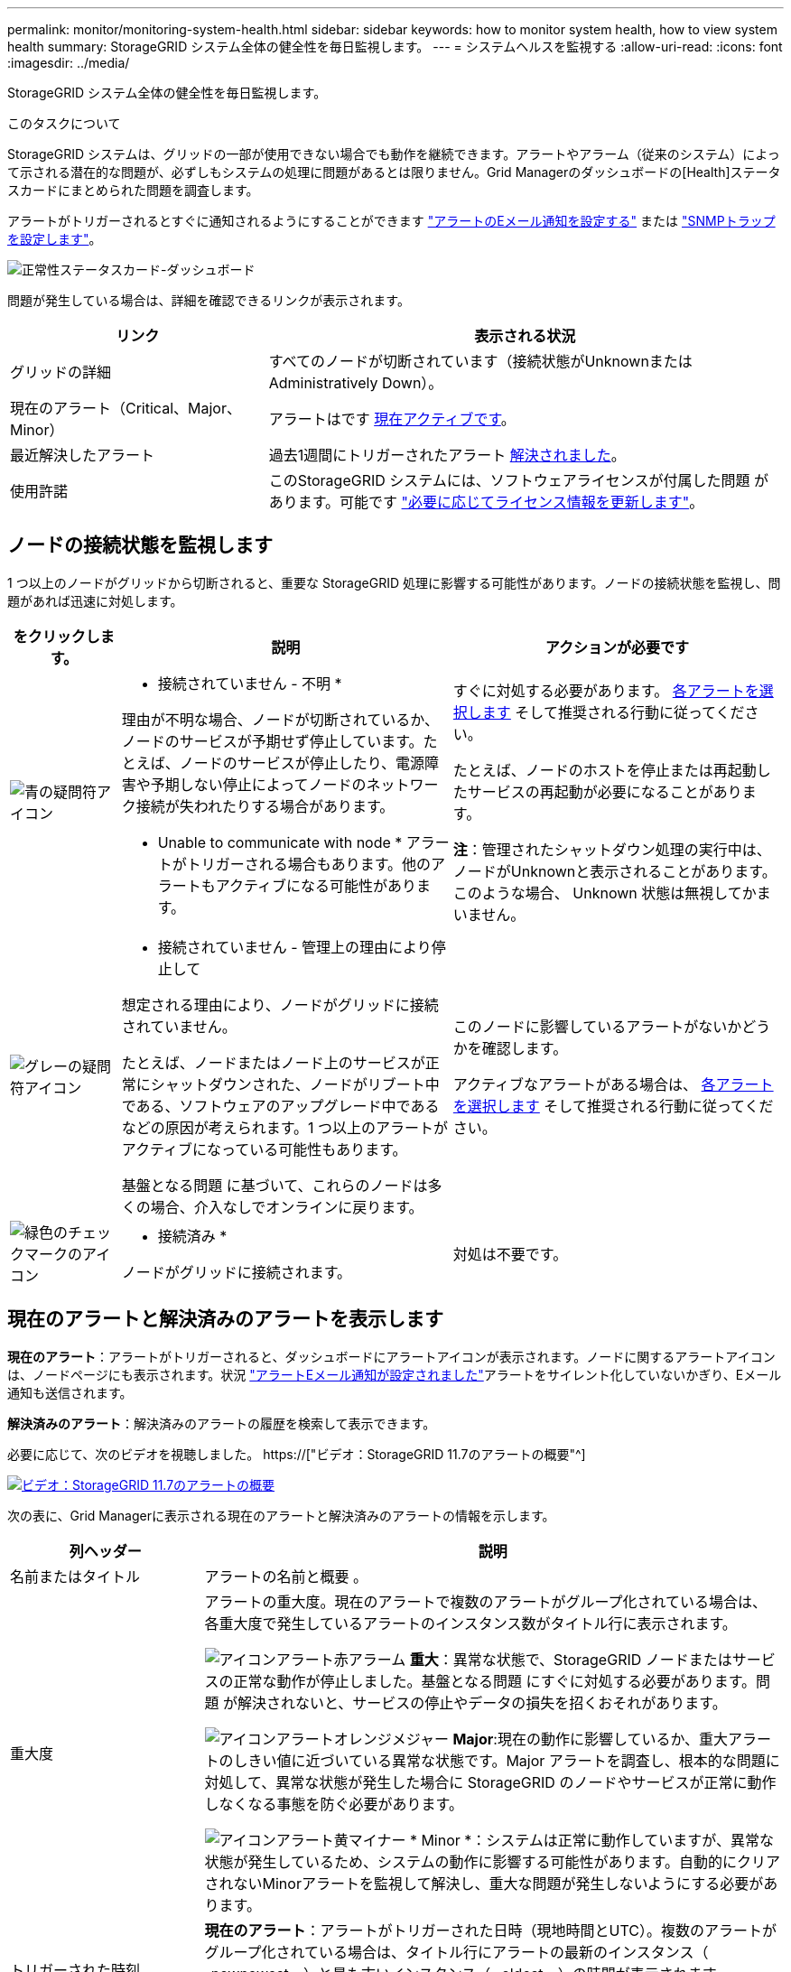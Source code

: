 ---
permalink: monitor/monitoring-system-health.html 
sidebar: sidebar 
keywords: how to monitor system health, how to view system health 
summary: StorageGRID システム全体の健全性を毎日監視します。 
---
= システムヘルスを監視する
:allow-uri-read: 
:icons: font
:imagesdir: ../media/


[role="lead"]
StorageGRID システム全体の健全性を毎日監視します。

.このタスクについて
StorageGRID システムは、グリッドの一部が使用できない場合でも動作を継続できます。アラートやアラーム（従来のシステム）によって示される潜在的な問題が、必ずしもシステムの処理に問題があるとは限りません。Grid Managerのダッシュボードの[Health]ステータスカードにまとめられた問題を調査します。

アラートがトリガーされるとすぐに通知されるようにすることができます link:../installconfig/setting-up-email-notifications-for-alerts.html["アラートのEメール通知を設定する"] または link:using-snmp-monitoring.html["SNMPトラップを設定します"]。

image::../media/health_status_card.png[正常性ステータスカード-ダッシュボード]

問題が発生している場合は、詳細を確認できるリンクが表示されます。

[cols="1a,2a"]
|===
| リンク | 表示される状況 


 a| 
グリッドの詳細
 a| 
すべてのノードが切断されています（接続状態がUnknownまたはAdministratively Down）。



 a| 
現在のアラート（Critical、Major、Minor）
 a| 
アラートはです <<現在のアラートと解決済みのアラートを表示します,現在アクティブです>>。



 a| 
最近解決したアラート
 a| 
過去1週間にトリガーされたアラート <<現在のアラートと解決済みのアラートを表示します,解決されました>>。



 a| 
使用許諾
 a| 
このStorageGRID システムには、ソフトウェアライセンスが付属した問題 があります。可能です link:../admin/updating-storagegrid-license-information.html["必要に応じてライセンス情報を更新します"]。

|===


== ノードの接続状態を監視します

1 つ以上のノードがグリッドから切断されると、重要な StorageGRID 処理に影響する可能性があります。ノードの接続状態を監視し、問題があれば迅速に対処します。

[cols="1a,3a,3a"]
|===
| をクリックします。 | 説明 | アクションが必要です 


 a| 
image:../media/icon_alarm_blue_unknown.png["青の疑問符アイコン"]
 a| 
* 接続されていません - 不明 *

理由が不明な場合、ノードが切断されているか、ノードのサービスが予期せず停止しています。たとえば、ノードのサービスが停止したり、電源障害や予期しない停止によってノードのネットワーク接続が失われたりする場合があります。

* Unable to communicate with node * アラートがトリガーされる場合もあります。他のアラートもアクティブになる可能性があります。
 a| 
すぐに対処する必要があります。 <<現在のアラートと解決済みのアラートを表示します,各アラートを選択します>> そして推奨される行動に従ってください。

たとえば、ノードのホストを停止または再起動したサービスの再起動が必要になることがあります。

*注*：管理されたシャットダウン処理の実行中は、ノードがUnknownと表示されることがあります。このような場合、 Unknown 状態は無視してかまいません。



 a| 
image:../media/icon_alarm_gray_administratively_down.png["グレーの疑問符アイコン"]
 a| 
* 接続されていません - 管理上の理由により停止して

想定される理由により、ノードがグリッドに接続されていません。

たとえば、ノードまたはノード上のサービスが正常にシャットダウンされた、ノードがリブート中である、ソフトウェアのアップグレード中であるなどの原因が考えられます。1 つ以上のアラートがアクティブになっている可能性もあります。

基盤となる問題 に基づいて、これらのノードは多くの場合、介入なしでオンラインに戻ります。
 a| 
このノードに影響しているアラートがないかどうかを確認します。

アクティブなアラートがある場合は、 <<現在のアラートと解決済みのアラートを表示します,各アラートを選択します>> そして推奨される行動に従ってください。



 a| 
image:../media/icon_alert_green_checkmark.png["緑色のチェックマークのアイコン"]
 a| 
* 接続済み *

ノードがグリッドに接続されます。
 a| 
対処は不要です。

|===


== 現在のアラートと解決済みのアラートを表示します

*現在のアラート*：アラートがトリガーされると、ダッシュボードにアラートアイコンが表示されます。ノードに関するアラートアイコンは、ノードページにも表示されます。状況 link:email-alert-notifications.html["アラートEメール通知が設定されました"]アラートをサイレント化していないかぎり、Eメール通知も送信されます。

*解決済みのアラート*：解決済みのアラートの履歴を検索して表示できます。

必要に応じて、次のビデオを視聴しました。 https://["ビデオ：StorageGRID 11.7のアラートの概要"^]

[link=https://netapp.hosted.panopto.com/Panopto/Pages/Viewer.aspx?id=18df5a3d-bf19-4a9e-8922-afbd009b141b]
image::../media/video-screenshot-alert-overview-117.png[ビデオ：StorageGRID 11.7のアラートの概要]

次の表に、Grid Managerに表示される現在のアラートと解決済みのアラートの情報を示します。

[cols="1a,3a"]
|===
| 列ヘッダー | 説明 


 a| 
名前またはタイトル
 a| 
アラートの名前と概要 。



 a| 
重大度
 a| 
アラートの重大度。現在のアラートで複数のアラートがグループ化されている場合は、各重大度で発生しているアラートのインスタンス数がタイトル行に表示されます。

image:../media/icon_alert_red_critical.png["アイコンアラート赤アラーム"] *重大*：異常な状態で、StorageGRID ノードまたはサービスの正常な動作が停止しました。基盤となる問題 にすぐに対処する必要があります。問題 が解決されないと、サービスの停止やデータの損失を招くおそれがあります。

image:../media/icon_alert_orange_major.png["アイコンアラートオレンジメジャー"] *Major*:現在の動作に影響しているか、重大アラートのしきい値に近づいている異常な状態です。Major アラートを調査し、根本的な問題に対処して、異常な状態が発生した場合に StorageGRID のノードやサービスが正常に動作しなくなる事態を防ぐ必要があります。

image:../media/icon_alert_yellow_minor.png["アイコンアラート黄マイナー"] * Minor *：システムは正常に動作していますが、異常な状態が発生しているため、システムの動作に影響する可能性があります。自動的にクリアされないMinorアラートを監視して解決し、重大な問題が発生しないようにする必要があります。



 a| 
トリガーされた時刻
 a| 
*現在のアラート*：アラートがトリガーされた日時（現地時間とUTC）。複数のアラートがグループ化されている場合は、タイトル行にアラートの最新のインスタンス（ _newnewest _ ）と最も古いインスタンス（ _oldest _ ）の時間が表示されます。

*解決済みアラート*：アラートがトリガーされてからの時間。



 a| 
サイト / ノード
 a| 
アラートが発生している、または発生しているサイトとノードの名前。



 a| 
ステータス
 a| 
アラートがアクティブか、サイレント化されているか、解決されているか。複数のアラートがグループ化され、ドロップダウンですべてのアラート * が選択されている場合、タイトル行には、そのアラートのアクティブなインスタンスの数と、サイレント化されたインスタンスの数が表示されます。



 a| 
解決時間（解決済みアラートのみ）
 a| 
アラートが解決されてからの時間。



 a| 
現在の値または_data値_
 a| 
アラートをトリガーした指標の値。一部のアラートでは、アラートの理解と調査に役立つ値が追加で表示されます。たとえば、 Low object data storage * アラートには、使用されているディスクスペースの割合、ディスクスペースの総容量、使用されているディスクスペースの容量の値が表示されます。

*注：*複数の現在のアラートがグループ化されている場合、現在の値はタイトル行に表示されません。



 a| 
トリガーされた値（解決済みのアラートのみ）
 a| 
アラートをトリガーした指標の値。一部のアラートでは、アラートの理解と調査に役立つ値が追加で表示されます。たとえば、 Low object data storage * アラートには、使用されているディスクスペースの割合、ディスクスペースの総容量、使用されているディスクスペースの容量の値が表示されます。

|===
.手順
. [現在のアラート]*または*[解決済みのアラート]*のリンクを選択すると、それらのカテゴリのアラートのリストが表示されます。また、* Nodes *>*_node_*>* Overview *を選択し、[Alerts]テーブルからアラートを選択して、アラートの詳細を表示することもできます。
+
デフォルトでは、現在のアラートは次のように表示されます。

+
** 最後にトリガーされたアラートが最初に表示されます。
** 同じタイプの複数のアラートが 1 つのグループとして表示されます。
** サイレント化されたアラートは表示されません。
** 特定のノードの特定のアラートが複数の重大度のしきい値に達した場合は、最も重大度の高いアラートのみが表示されます。つまり、アラートが Minor 、 Major 、 Critical の各重大度のしきい値に達した場合は、 Critical アラートのみが表示されます。
+
[Current alerts]ページは2分ごとに更新されます。



. アラートのグループを展開するには、下キャレットを選択します image:../media/icon_alert_caret_down.png["下キャレットアイコン"]。グループ内の個 々 のアラートを折りたたむには、上キャレットを選択します image:../media/icon_alert_caret_up.png["上キャレットアイコン"]または、グループの名前を選択します。
. アラートのグループではなく個 々 のアラートを表示するには、*[Group alerts]*チェックボックスをオフにします。
. 現在のアラートまたはアラートグループをソートするには、上下の矢印を選択します image:../media/icon_alert_sort_column.png["ソート用矢印アイコン"] をクリックします。
+
** グループアラート * を選択すると、アラートグループと各グループ内の個々のアラートの両方がソートされます。たとえば、グループ内のアラートを「時間トリガー」でソートして、特定のアラートの最新のインスタンスを確認できます。
** [Group alerts]*をオフにすると、アラートのリスト全体がソートされます。たとえば、すべてのアラートを * Node/Site * でソートして、特定のノードに影響しているすべてのアラートを表示できます。


. 現在のアラートをステータス（*すべてのアラート*、*アクティブ*、または*サイレント*）でフィルタリングするには、テーブルの上部にあるドロップダウンメニューを使用します。
+
を参照してください link:silencing-alert-notifications.html["アラート通知をサイレント化する"]。

. 解決済みのアラートをソートするには：
+
** [When triggered]*ドロップダウンメニューから期間を選択します。
** 重大度*ドロップダウンメニューから1つ以上の重大度を選択します。
** [* アラートルール * （ * Alert rule * ） ] ドロップダウンメニューから 1 つ以上のデフォルトまたはカスタムのアラートルールを選択して、特定のアラートルールに関連する解決済みのアラートをフィルタリングします。
** ノード * ドロップダウンメニューから 1 つ以上のノードを選択して、特定のノードに関連する解決済みアラートをフィルタします。


. 特定のアラートの詳細を表示するには、アラートを選択します。選択したアラートの詳細と推奨される対処方法がダイアログボックスに表示されます。
. （オプション）特定のアラートの[Silence this alert]を選択して、このアラートをトリガーしたアラートルールをサイレント化します。
+
アラートルールをサイレント化するには、Manage alerts権限またはRoot Access権限が必要です。

+

IMPORTANT: アラートルールをサイレント化する場合は注意が必要です。アラートルールがサイレント化されている場合、重大な処理が完了しないかぎり、根本的な問題が検出されないことがあります。

. アラートルールの現在の条件を表示するには、次の手順を実行します。
+
.. アラートの詳細から、*[条件の表示]*を選択します。
+
定義されている各重大度の Prometheus 式がポップアップに表示されます。

.. ポップアップを閉じるには、ポップアップの外側をクリックします。


. 必要に応じて、*[ルールの編集]*を選択して、このアラートをトリガーしたアラートルールを編集します。
+
アラートルールを編集するには、Manage alertsまたはRoot access権限が必要です。

+

IMPORTANT: アラートルールを編集する場合は注意が必要です。トリガー値を変更した場合、重大な処理を完了できなくなるまで、根本的な問題が検出されないことがあります。

. アラートの詳細を閉じるには、*[閉じる]*を選択します。

